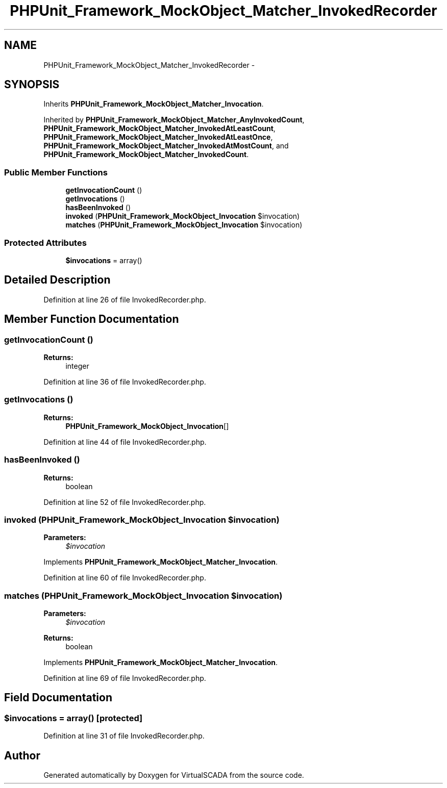 .TH "PHPUnit_Framework_MockObject_Matcher_InvokedRecorder" 3 "Tue Apr 14 2015" "Version 1.0" "VirtualSCADA" \" -*- nroff -*-
.ad l
.nh
.SH NAME
PHPUnit_Framework_MockObject_Matcher_InvokedRecorder \- 
.SH SYNOPSIS
.br
.PP
.PP
Inherits \fBPHPUnit_Framework_MockObject_Matcher_Invocation\fP\&.
.PP
Inherited by \fBPHPUnit_Framework_MockObject_Matcher_AnyInvokedCount\fP, \fBPHPUnit_Framework_MockObject_Matcher_InvokedAtLeastCount\fP, \fBPHPUnit_Framework_MockObject_Matcher_InvokedAtLeastOnce\fP, \fBPHPUnit_Framework_MockObject_Matcher_InvokedAtMostCount\fP, and \fBPHPUnit_Framework_MockObject_Matcher_InvokedCount\fP\&.
.SS "Public Member Functions"

.in +1c
.ti -1c
.RI "\fBgetInvocationCount\fP ()"
.br
.ti -1c
.RI "\fBgetInvocations\fP ()"
.br
.ti -1c
.RI "\fBhasBeenInvoked\fP ()"
.br
.ti -1c
.RI "\fBinvoked\fP (\fBPHPUnit_Framework_MockObject_Invocation\fP $invocation)"
.br
.ti -1c
.RI "\fBmatches\fP (\fBPHPUnit_Framework_MockObject_Invocation\fP $invocation)"
.br
.in -1c
.SS "Protected Attributes"

.in +1c
.ti -1c
.RI "\fB$invocations\fP = array()"
.br
.in -1c
.SH "Detailed Description"
.PP 
Definition at line 26 of file InvokedRecorder\&.php\&.
.SH "Member Function Documentation"
.PP 
.SS "getInvocationCount ()"

.PP
\fBReturns:\fP
.RS 4
integer 
.RE
.PP

.PP
Definition at line 36 of file InvokedRecorder\&.php\&.
.SS "getInvocations ()"

.PP
\fBReturns:\fP
.RS 4
\fBPHPUnit_Framework_MockObject_Invocation\fP[] 
.RE
.PP

.PP
Definition at line 44 of file InvokedRecorder\&.php\&.
.SS "hasBeenInvoked ()"

.PP
\fBReturns:\fP
.RS 4
boolean 
.RE
.PP

.PP
Definition at line 52 of file InvokedRecorder\&.php\&.
.SS "invoked (\fBPHPUnit_Framework_MockObject_Invocation\fP $invocation)"

.PP
\fBParameters:\fP
.RS 4
\fI$invocation\fP 
.RE
.PP

.PP
Implements \fBPHPUnit_Framework_MockObject_Matcher_Invocation\fP\&.
.PP
Definition at line 60 of file InvokedRecorder\&.php\&.
.SS "matches (\fBPHPUnit_Framework_MockObject_Invocation\fP $invocation)"

.PP
\fBParameters:\fP
.RS 4
\fI$invocation\fP 
.RE
.PP
\fBReturns:\fP
.RS 4
boolean 
.RE
.PP

.PP
Implements \fBPHPUnit_Framework_MockObject_Matcher_Invocation\fP\&.
.PP
Definition at line 69 of file InvokedRecorder\&.php\&.
.SH "Field Documentation"
.PP 
.SS "$invocations = array()\fC [protected]\fP"

.PP
Definition at line 31 of file InvokedRecorder\&.php\&.

.SH "Author"
.PP 
Generated automatically by Doxygen for VirtualSCADA from the source code\&.

